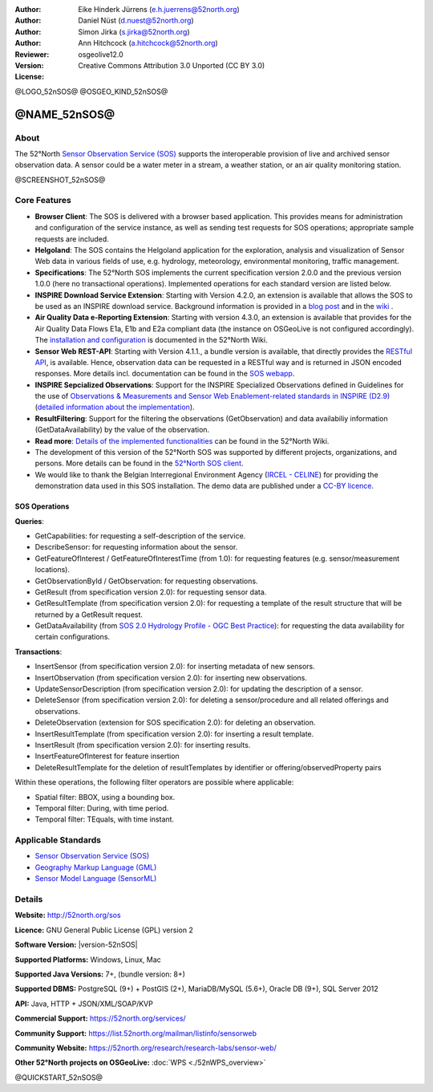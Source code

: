 ﻿
:Author: Eike Hinderk Jürrens (e.h.juerrens@52north.org)
:Author: Daniel Nüst (d.nuest@52north.org)
:Author: Simon Jirka (s.jirka@52north.org)
:Author: Ann Hitchcock (a.hitchcock@52north.org)
:Reviewer:
:Version: osgeolive12.0
:License: Creative Commons Attribution 3.0 Unported (CC BY 3.0)

@LOGO_52nSOS@
@OSGEO_KIND_52nSOS@


@NAME_52nSOS@
===============================================================================

About
--------------------------------------------------------------------------------

The 52°North `Sensor Observation Service (SOS) <http://www.opengeospatial.org/standards/sos>`__
supports the interoperable provision of live and archived sensor observation
data. A sensor could be a water meter in a stream, a weather station, or
an air quality monitoring station.

@SCREENSHOT_52nSOS@

Core Features
-------------------------------------------------------------------------------

* **Browser Client**: The SOS is delivered with a browser based application.
  This provides means for administration and configuration of the service
  instance, as well as sending test requests for SOS operations; appropriate
  sample requests are included.
* **Helgoland**: The SOS contains the Helgoland application for  the exploration,
  analysis and visualization of Sensor Web data in various fields of use, e.g.
  hydrology, meteorology, environmental monitoring, traffic management.
* **Specifications**: The 52°North SOS implements the current specification version 2.0.0 and the
  previous version 1.0.0 (here no transactional operations). Implemented
  operations for each standard version are listed below.
* **INSPIRE Download Service Extension**: Starting with Version 4.2.0, an
  extension is available that allows the SOS to be used as an INSPIRE download
  service. Background information is provided in a `blog post
  <https://blog.52north.org/2014/01/30/52north-supports-the-jrc-in-developing-an-inspire-download-service-based-on-sos/>`_
  and in the `wiki
  <https://wiki.52north.org/bin/view/SensorWeb/SensorObservationServiceIVDocumentation#INSPIRE_Download_Service_extensi>`_ .
* **Air Quality Data e-Reporting Extension**: Starting with version 4.3.0, an
  extension is available that provides for the Air Quality Data Flows E1a,
  E1b and E2a compliant data (the instance on OSGeoLive is not configured
  accordingly). The `installation and configuration
  <https://wiki.52north.org/bin/view/SensorWeb/AqdEReporting#Installation>`_
  is documented in the 52°North Wiki.
* **Sensor Web REST-API**: Starting with Version 4.1.1., a bundle
  version is available, that directly provides the `RESTful API
  <https://wiki.52north.org/bin/view/SensorWeb/SensorWebClientRESTInterface>`_,
  is available.
  Hence, observation data can be requested in a RESTful way and is returned
  in JSON encoded responses. More details incl. documentation can be found in the
  `SOS webapp <http://localhost:8080/52nSOS/static/doc/api-doc/>`_.
* **INSPIRE Sepcialized Observations**: Support for the INSPIRE Specialized
  Observations defined in Guidelines for the use of `Observations & Measurements and
  Sensor Web Enablement-related standards in INSPIRE (D2.9) <http://inspire.ec.europa.eu/id/document/tg/d2.9-o%26m-swe>`_
  (`detailed information about the implementation <https://wiki.52north.org/SensorWeb/InspireSpecialisedObservations>`_).
* **ResultFiltering**: Support for the filtering the observations (GetObservation)
  and data availabiliy information (GetDataAvailability) by the value of the observation.
* **Read more**: `Details of the implemented functionalities
  <https://wiki.52north.org/bin/view/SensorWeb/SensorObservationServiceIVDocumentation#Features>`_
  can be found in the 52°North Wiki.
* The development of this version of the 52°North SOS was supported by different
  projects, organizations, and persons. More details can be found in the
  `52°North SOS client <http://localhost:8080/52nSOS/index>`_.
* We would like to thank the Belgian Interregional Environment Agency
  (`IRCEL - CELINE <http://www.irceline.be/en/>`_)
  for providing the demonstration data used in this SOS installation.
  The demo data are published under a
  `CC-BY licence <http://creativecommons.org/licenses/by/3.0/>`_.


SOS Operations
^^^^^^^^^^^^^^^^^^^^^^^^^^^^^^^^^^^^^^^^^^^^^^^^^^^^^^^^^^^^^^^^^^^^^^^^^^^^^^^^

**Queries**:

* GetCapabilities: for requesting a self-description of the service.
* DescribeSensor: for requesting information about the sensor.
* GetFeatureOfInterest / GetFeatureOfInterestTime (from 1.0): for requesting features
  (e.g. sensor/measurement locations).
* GetObservationById / GetObservation: for requesting observations.
* GetResult (from specification version 2.0): for requesting sensor data.
* GetResultTemplate (from specification version 2.0): for requesting a template of the result
  structure that will be returned by a GetResult request.
* GetDataAvailability (from `SOS 2.0 Hydrology Profile - OGC Best Practice
  <http://docs.opengeospatial.org/bp/14-004r1/14-004r1.html#38>`_): for
  requesting the data availability for certain configurations.

**Transactions**:

* InsertSensor (from specification version 2.0): for inserting metadata of new sensors.
* InsertObservation (from specification version 2.0): for inserting new observations.
* UpdateSensorDescription (from specification version 2.0): for updating the description of a sensor.
* DeleteSensor (from specification version 2.0): for deleting a sensor/procedure and all related
  offerings and observations.
* DeleteObservation (extension for SOS specification 2.0): for deleting an observation.
* InsertResultTemplate (from specification version 2.0): for inserting a result template.
* InsertResult (from specification version 2.0): for inserting results.
* InsertFeatureOfInterest for feature insertion
* DeleteResultTemplate for the deletion of resultTemplates by identifier
  or offering/observedProperty pairs

Within these operations, the following filter operators are possible where
applicable:

* Spatial filter: BBOX, using a bounding box.
* Temporal filter: During, with time period.
* Temporal filter: TEquals, with time instant.


Applicable Standards
-------------------------------------------------------------------------------

* `Sensor Observation Service (SOS) <http://www.opengeospatial.org/standards/sos>`__
* `Geography Markup Language (GML) <http://www.opengeospatial.org/standards/gml>`__
* `Sensor Model Language (SensorML) <http://www.opengeospatial.org/standards/sensorml>`__


Details
--------------------------------------------------------------------------------

**Website:** http://52north.org/sos

**Licence:** GNU General Public License (GPL) version 2

**Software Version:** |version-52nSOS|

**Supported Platforms:** Windows, Linux, Mac

**Supported Java Versions:** 7+, (bundle version: 8+)

**Supported DBMS:** PostgreSQL (9+) + PostGIS (2+), MariaDB/MySQL (5.6+), Oracle DB (9+), SQL Server 2012

**API:** Java, HTTP + JSON/XML/SOAP/KVP

**Commercial Support:** https://52north.org/services/

**Community Support:** https://list.52north.org/mailman/listinfo/sensorweb

**Community Website:** https://52north.org/research/research-labs/sensor-web/

**Other 52°North projects on OSGeoLive:** :doc:`WPS <./52nWPS_overview>`



@QUICKSTART_52nSOS@

.. presentation-note
    The 52°North Sensor Observation Service provides a standards based interface for reading live and archived data captured by in-situ and remote sensors. Sensors are things like a camera on a satellite or a water meter in a stream.

